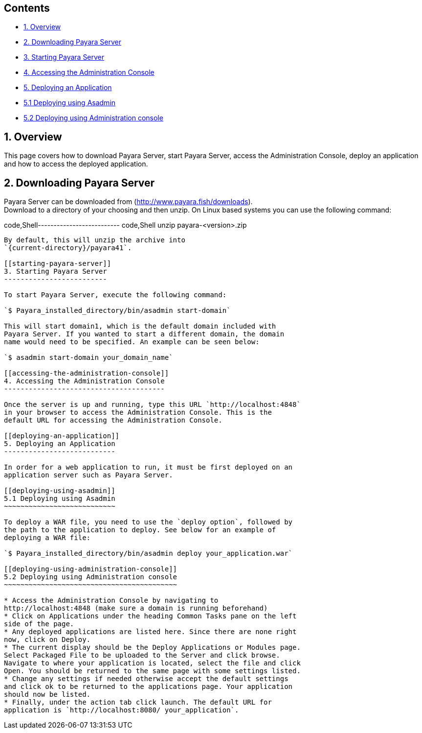 [[contents]]
Contents
--------

* link:#1-overview[1. Overview]
* link:#2-downloading-payara-server[2. Downloading Payara Server]
* link:#3-starting-payara-server[3. Starting Payara Server]
* link:#4-accessing-the-administration-console[4. Accessing the
Administration Console]
* link:#5-deploying-an-application[5. Deploying an Application]
* link:#51--deploying-using-asadmin[5.1 Deploying using Asadmin]
* link:#52--deploying-using-administration-console[5.2 Deploying using
Administration console]

[[overview]]
1. Overview
-----------

This page covers how to download Payara Server, start Payara Server,
access the Administration Console, deploy an application and how to
access the deployed application.

[[downloading-payara-server]]
2. Downloading Payara Server
----------------------------

Payara Server can be downloaded from
(http://www.payara.fish/downloads). +
Download to a directory of your choosing and then unzip. On Linux based
systems you can use the following command:

code,Shell-------------------------- code,Shell
unzip payara-<version>.zip
--------------------------

By default, this will unzip the archive into
`{current-directory}/payara41`.

[[starting-payara-server]]
3. Starting Payara Server
-------------------------

To start Payara Server, execute the following command:

`$ Payara_installed_directory/bin/asadmin start-domain`

This will start domain1, which is the default domain included with
Payara Server. If you wanted to start a different domain, the domain
name would need to be specified. An example can be seen below:

`$ asadmin start-domain your_domain_name`

[[accessing-the-administration-console]]
4. Accessing the Administration Console
---------------------------------------

Once the server is up and running, type this URL `http://localhost:4848`
in your browser to access the Administration Console. This is the
default URL for accessing the Administration Console.

[[deploying-an-application]]
5. Deploying an Application
---------------------------

In order for a web application to run, it must be first deployed on an
application server such as Payara Server.

[[deploying-using-asadmin]]
5.1 Deploying using Asadmin
~~~~~~~~~~~~~~~~~~~~~~~~~~~

To deploy a WAR file, you need to use the `deploy option`, followed by
the path to the application to deploy. See below for an example of
deploying a WAR file:

`$ Payara_installed_directory/bin/asadmin deploy your_application.war`

[[deploying-using-administration-console]]
5.2 Deploying using Administration console
~~~~~~~~~~~~~~~~~~~~~~~~~~~~~~~~~~~~~~~~~~

* Access the Administration Console by navigating to
http://localhost:4848 (make sure a domain is running beforehand)
* Click on Applications under the heading Common Tasks pane on the left
side of the page.
* Any deployed applications are listed here. Since there are none right
now, click on Deploy.
* The current display should be the Deploy Applications or Modules page.
Select Packaged File to be uploaded to the Server and click browse.
Navigate to where your application is located, select the file and click
Open. You should be returned to the same page with some settings listed.
* Change any settings if needed otherwise accept the default settings
and click ok to be returned to the applications page. Your application
should now be listed.
* Finally, under the action tab click launch. The default URL for
application is `http://localhost:8080/ your_application`.
